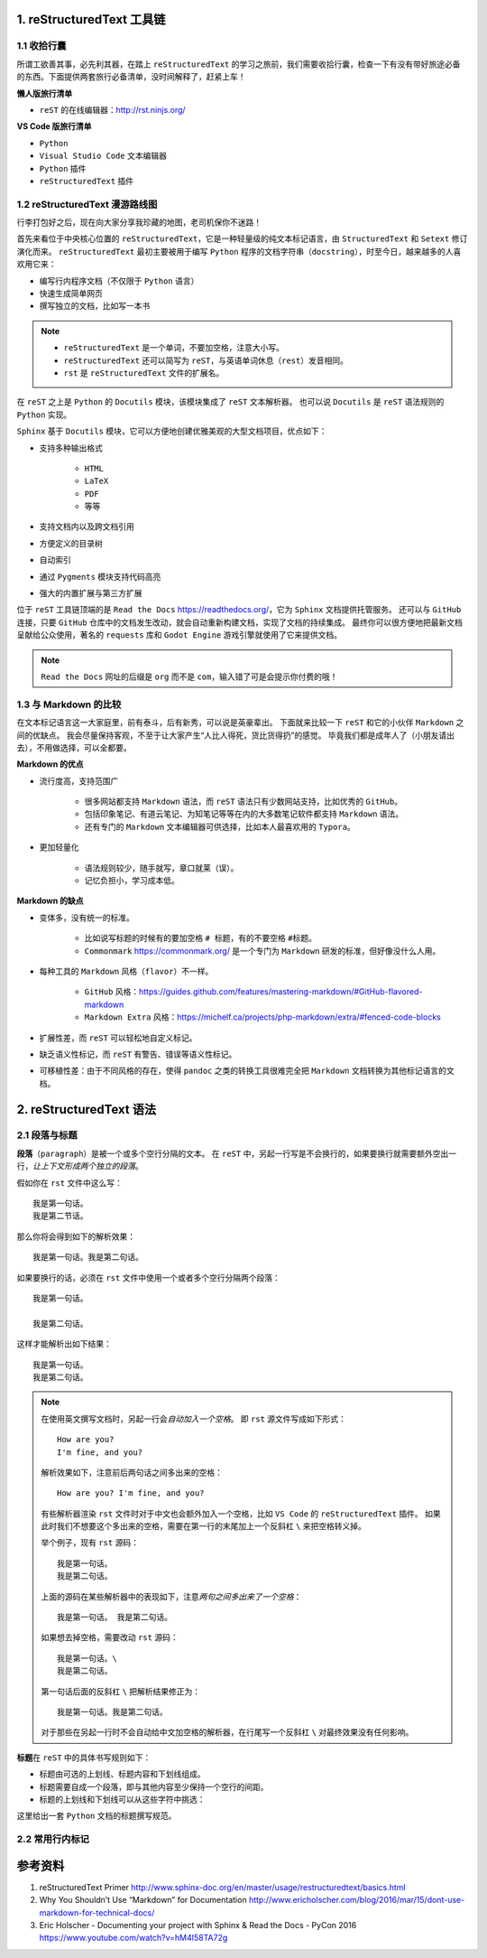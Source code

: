 ##########################
1. reStructuredText 工具链
##########################

************
1.1 收拾行囊
************

所谓工欲善其事，必先利其器，在踏上 ``reStructuredText`` 的学习之旅前，我们需要收拾行囊，检查一下有没有带好旅途必备的东西。\
下面提供两套旅行必备清单，没时间解释了，赶紧上车！

**懒人版旅行清单**

- ``reST`` 的在线编辑器：http://rst.ninjs.org/

**VS Code 版旅行清单**

- ``Python``
- ``Visual Studio Code`` 文本编辑器
- ``Python`` 插件
- ``reStructuredText`` 插件

*******************************
1.2 reStructuredText 漫游路线图
*******************************

行李打包好之后，现在向大家分享我珍藏的地图，老司机保你不迷路！

.. image:: images/reST_toolchain.png

首先来看位于中央核心位置的 ``reStructuredText``，它是一种轻量级的纯文本标记语言，由 ``StructuredText`` 和 ``Setext`` 修订演化而来。
``reStructuredText`` 最初主要被用于编写 ``Python`` 程序的文档字符串（``docstring``），时至今日，越来越多的人喜欢用它来：

- 编写行内程序文档（不仅限于 ``Python`` 语言）
- 快速生成简单网页
- 撰写独立的文档，比如写一本书

.. note::
    
    - ``reStructuredText`` 是一个单词，不要加空格，注意大小写。
    - ``reStructuredText`` 还可以简写为 ``reST``，与英语单词休息（``rest``）发音相同。
    - ``rst`` 是 ``reStructuredText`` 文件的扩展名。

在 ``reST`` 之上是 ``Python`` 的 ``Docutils`` 模块，该模块集成了 ``reST`` 文本解析器。
也可以说 ``Docutils`` 是 ``reST`` 语法规则的 ``Python`` 实现。

``Sphinx`` 基于 ``Docutils`` 模块，它可以方便地创建优雅美观的大型文档项目，优点如下：

- 支持多种输出格式

    - ``HTML``
    - ``LaTeX``
    - ``PDF``
    - 等等

- 支持文档内以及跨文档引用
- 方便定义的目录树
- 自动索引
- 通过 ``Pygments`` 模块支持代码高亮
- 强大的内置扩展与第三方扩展

位于 ``reST`` 工具链顶端的是 ``Read the Docs`` https://readthedocs.org/，它为 ``Sphinx`` 文档提供托管服务。
还可以与 ``GitHub`` 连接，只要 ``GitHub`` 仓库中的文档发生改动，就会自动重新构建文档，实现了文档的持续集成。
最终你可以很方便地把最新文档呈献给公众使用，著名的 ``requests`` 库和 ``Godot Engine`` 游戏引擎就使用了它来提供文档。

.. note:: ``Read the Docs`` 网址的后缀是 ``org`` 而不是 ``com``，输入错了可是会提示你付费的哦！

**********************
1.3 与 Markdown 的比较
**********************

在文本标记语言这一大家庭里，前有泰斗，后有新秀，可以说是英豪辈出。
下面就来比较一下 ``reST`` 和它的小伙伴 ``Markdown`` 之间的优缺点。
我会尽量保持客观，不至于让大家产生“人比人得死，货比货得扔”的感觉。
毕竟我们都是成年人了（小朋友请出去），不用做选择，可以全都要。

**Markdown 的优点**

- 流行度高，支持范围广

    - 很多网站都支持 ``Markdown`` 语法，而 ``reST`` 语法只有少数网站支持，比如优秀的 ``GitHub``。
    - 包括印象笔记、有道云笔记、为知笔记等等在内的大多数笔记软件都支持 ``Markdown`` 语法。
    - 还有专门的 ``Markdown`` 文本编辑器可供选择，比如本人最喜欢用的 ``Typora``。

- 更加轻量化

    - 语法规则较少，随手就写，章口就莱（误）。
    - 记忆负担小，学习成本低。

**Markdown 的缺点**

- 变体多，没有统一的标准。

    - 比如说写标题的时候有的要加空格 ``# 标题``，有的不要空格 ``#标题``。
    - ``Commonmark`` https://commonmark.org/ 是一个专门为 ``Markdown`` 研发的标准，但好像没什么人用。

- 每种工具的 ``Markdown`` 风格（``flavor``）不一样。
    
    - ``GitHub`` 风格：https://guides.github.com/features/mastering-markdown/#GitHub-flavored-markdown
    - ``Markdown Extra`` 风格：https://michelf.ca/projects/php-markdown/extra/#fenced-code-blocks

- 扩展性差，而 ``reST`` 可以轻松地自定义标记。
- 缺乏语义性标记，而 ``reST`` 有警告、错误等语义性标记。
- 可移植性差：由于不同风格的存在，使得 ``pandoc`` 之类的转换工具很难完全把 ``Markdown`` 文档转换为其他标记语言的文档。

############################
2. reStructuredText 语法
############################

**************
2.1 段落与标题
**************

**段落**\ （``paragraph``）是被一个或多个空行分隔的文本。
在 ``reST`` 中，另起一行写是不会换行的，如果要换行就需要额外空出一行，*让上下文形成两个独立的段落*。

假如你在 ``rst`` 文件中这么写：
::

    我是第一句话。
    我是第二节话。

那么你将会得到如下的解析效果：
::

    我是第一句话。我是第二句话。

如果要换行的话，必须在 ``rst`` 文件中使用一个或者多个空行分隔两个段落：
::

    我是第一句话。

    我是第二句话。

这样才能解析出如下结果：
::

    我是第一句话。
    我是第二句话。

.. note::

    在使用英文撰写文档时，另起一行会\ *自动加入一个空格*。
    即 ``rst`` 源文件写成如下形式：
    ::

        How are you?
        I'm fine, and you?
    
    解析效果如下，注意前后两句话之间多出来的空格：
    ::

        How are you? I'm fine, and you?

    有些解析器渲染 ``rst`` 文件时对于中文也会额外加入一个空格，比如 ``VS Code`` 的 ``reStructuredText`` 插件。
    如果此时我们不想要这个多出来的空格，需要在第一行的末尾加上一个反斜杠 ``\`` 来把空格转义掉。

    举个例子，现有 ``rst`` 源码：
    ::

        我是第一句话。
        我是第二句话。

    上面的源码在某些解析器中的表现如下，注意\ *两句之间多出来了一个空格*：
    ::

        我是第一句话。 我是第二句话。
    
    如果想去掉空格，需要改动 ``rst`` 源码：
    ::

        我是第一句话。\
        我是第二句话。
    
    第一句话后面的反斜杠 ``\`` 把解析结果修正为：
    ::

        我是第一句话。我是第二句话。

    对于那些在另起一行时不会自动给中文加空格的解析器，在行尾写一个反斜杠 ``\`` 对最终效果没有任何影响。
    
**标题**\ 在 ``reST`` 中的具体书写规则如下：

- 标题由可选的上划线、标题内容和下划线组成。
- 标题需要自成一个段落，即与其他内容至少保持一个空行的间距。
- 标题的上划线和下划线可以从这些字符中挑选：

这里给出一套 ``Python`` 文档的标题撰写规范。



****************
2.2 常用行内标记
****************


########
参考资料
########

#. reStructuredText Primer http://www.sphinx-doc.org/en/master/usage/restructuredtext/basics.html
#. Why You Shouldn’t Use “Markdown” for Documentation http://www.ericholscher.com/blog/2016/mar/15/dont-use-markdown-for-technical-docs/
#. Eric Holscher - Documenting your project with Sphinx & Read the Docs - PyCon 2016 https://www.youtube.com/watch?v=hM4I58TA72g
